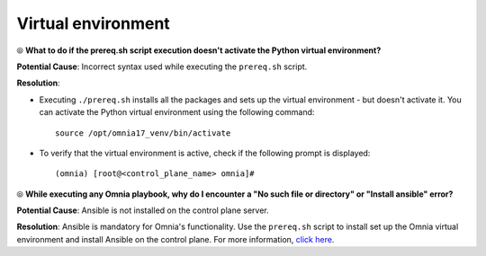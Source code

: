 Virtual environment
=====================

⦾ **What to do if the prereq.sh script execution doesn't activate the Python virtual environment?**

.. image:: ../../../images/virtual_env_1.png

**Potential Cause**: Incorrect syntax used while executing the ``prereq.sh`` script.

**Resolution**:

* Executing ``./prereq.sh`` installs all the packages and sets up the virtual environment - but doesn't activate it. You can activate the Python virtual environment using the following command: ::

    source /opt/omnia17_venv/bin/activate

 .. image:: ../../../images/virtual_env_2.png


* To verify that the virtual environment is active, check if the following prompt is displayed: ::

    (omnia) [root@<control_plane_name> omnia]#


⦾ **While executing any Omnia playbook, why do I encounter a "No such file or directory" or "Install ansible" error?**

**Potential Cause**: Ansible is not installed on the control plane server.

**Resolution**: Ansible is mandatory for Omnia's functionality. Use the ``prereq.sh`` script to install set up the Omnia virtual environment and install Ansible on the control plane. For more information, `click here <../../../OmniaInstallGuide/Ubuntu/Prereq.sh/index.html>`_.